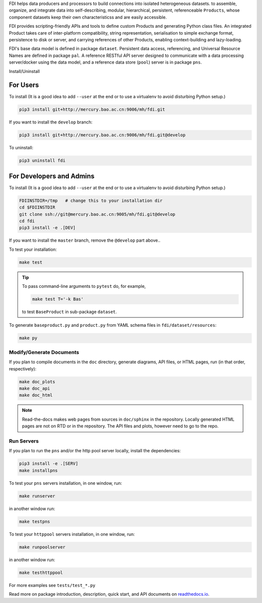 FDI helps data producers and processors to build connections into isolated heterogeneous datasets. to assemble, organize, and integrate data into self-describing, modular, hierarchical, persistent, referenceable ``Products``, whose component datasets keep their own characteristicss and are easily accessible.

FDI provides scripting-friendly  APIs  and 
tools to define custom Products and generating Python class files. An integrated Product takes care of inter-platform compatibility, string representation, serialisation to simple exchange format, persistence to disk or server, and carrying references of other Products, enabling context-building and lazy-loading.

FDI's base data model is defined in package ``dataset``. Persistent data
access, referencing, and Universal Resource Names are defined in package
``pal``. A reference RESTful API server designed to communicate with a data
processing server/docker using the data model, and a reference data store (``pool``) server is in package ``pns``.

Install/Uninstall

For Users
=========

To install (It is a good idea to add ``--user`` at the end or to use a virtualenv to avoid disturbing Python setup.)

.. code-block:: shell

   pip3 install git+http://mercury.bao.ac.cn:9006/mh/fdi.git

If you want to install the ``develop`` branch:

.. code-block:: shell

   pip3 install git+http://mercury.bao.ac.cn:9006/mh/fdi.git@develop
   
To uninstall:

.. code-block:: shell

           pip3 uninstall fdi


For Developers and Admins
=========================

To install (It is a good idea to add ``--user`` at the end or to use a virtualenv to avoid disturbing Python setup.)

.. code-block:: shell

           FDIINSTDIR=/tmp   # change this to your installation dir
           cd $FDIINSTDIR
           git clone ssh://git@mercury.bao.ac.cn:9005/mh/fdi.git@develop
           cd fdi
           pip3 install -e .[DEV]

If you want to install the ``master`` branch, remove the ``@develop`` part above..   
	   
To test your installation:

.. code-block:: shell

           make test

.. tip::

   To pass command-line arguments to ``pytest`` do, for example,
   
   .. code-block:: shell
		   
		make test T='-k Bas'

   to test ``BaseProduct`` in sub-package ``dataset``.

To generate ``baseproduct.py`` and ``product.py`` from YAML schema files in
``fdi/dataset/resources``:

.. code-block:: shell

           make py

Modify/Generate Documents
-------------------------

If you plan to compile documents in the ``doc`` directory, generate diagrams, API files, or HTML pages, run (in that order, respectively):

.. code-block:: shell

           make doc_plots
           make doc_api
           make doc_html

.. note:: Read-the-docs makes web pages from sources in ``doc/sphinx`` in the repository. Locally generated HTML pages are not on RTD or in the repository. The API files and plots, however need to go to the repo.
	   
Run Servers
-----------

If you plan to run the ``pns`` and/or the http pool server locally,
install the dependencies:

.. code-block:: shell

           pip3 install -e .[SERV]
	   make installpns

To test your ``pns`` servers installation, in one window, run:

.. code-block:: shell

           make runserver

in another window run:

.. code-block:: shell

           make testpns

To test your ``httppool`` servers installation, in one window, run:

.. code-block:: shell

           make runpoolserver

in another window run:

.. code-block:: shell

           make testhttppool

For more examples see ``tests/test_*.py``

Read more on package introduction, description, quick start, and API
documents on `readthedocs.io <https://fdi.readthedocs.io/en/latest/>`__.

